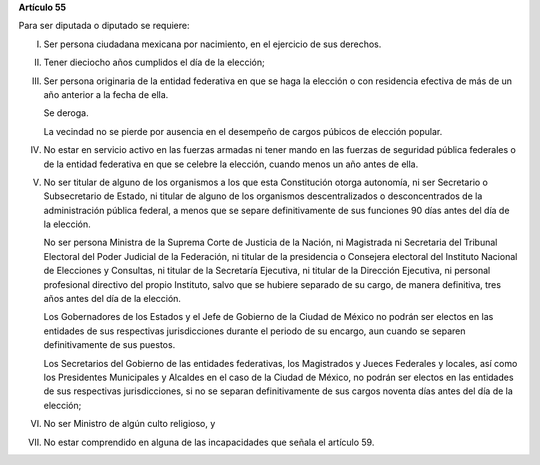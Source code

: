 **Artículo 55**

Para ser diputada o diputado se requiere:

I. Ser persona ciudadana mexicana por nacimiento, en el ejercicio de sus
   derechos.

II. Tener dieciocho años cumplidos el día de la elección;

III. Ser persona originaria de la entidad federativa en que se haga la
     elección o con residencia efectiva de más de un año anterior a la
     fecha de ella.

     Se deroga.

     La vecindad no se pierde por ausencia en el desempeño de cargos
     púbicos de elección popular.

IV. No estar en servicio activo en las fuerzas armadas ni tener mando en
    las fuerzas de seguridad pública federales o de la entidad
    federativa en que se celebre la elección, cuando menos un año antes
    de ella.

V. No ser titular de alguno de los organismos a los que esta
   Constitución otorga autonomía, ni ser Secretario o Subsecretario de
   Estado, ni titular de alguno de los organismos descentralizados o
   desconcentrados de la administración pública federal, a menos que se
   separe definitivamente de sus funciones 90 días antes del día de la
   elección.

   No ser persona Ministra de la Suprema Corte de Justicia de la Nación,
   ni Magistrada ni Secretaria del Tribunal Electoral del Poder Judicial
   de la Federación, ni titular de la presidencia o Consejera electoral
   del Instituto Nacional de Elecciones y Consultas, ni titular de la
   Secretaría Ejecutiva, ni titular de la Dirección Ejecutiva, ni
   personal profesional directivo del propio Instituto, salvo que se
   hubiere separado de su cargo, de manera definitiva, tres años antes
   del día de la elección.

   Los Gobernadores de los Estados y el Jefe de Gobierno de la Ciudad de
   México no podrán ser electos en las entidades de sus respectivas
   jurisdicciones durante el periodo de su encargo, aun cuando se
   separen definitivamente de sus puestos.

   Los Secretarios del Gobierno de las entidades federativas, los
   Magistrados y Jueces Federales y locales, así como los Presidentes
   Municipales y Alcaldes en el caso de la Ciudad de México, no podrán
   ser electos en las entidades de sus respectivas jurisdicciones, si no
   se separan definitivamente de sus cargos noventa días antes del día
   de la elección;

VI. No ser Ministro de algún culto religioso, y

VII. No estar comprendido en alguna de las incapacidades que señala el
     artículo 59.
